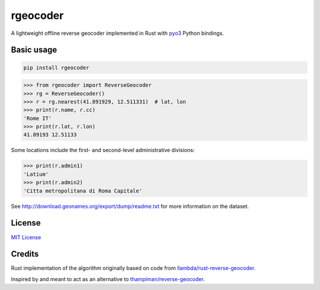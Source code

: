 rgeocoder
=========

|badgepypi| |badgedocs| 

.. |badgepypi| image:: https://img.shields.io/pypi/v/rgeocoder.svg
        :target: https://pypi.python.org/pypi/rgeocoder
        :alt: PyPI version

.. |badgedocs| image:: https://img.shields.io/badge/docs-latest-blue
        :target: https://phil-v.github.io/rgeocoder/
        :alt: Documentation

A lightweight offline reverse geocoder implemented in Rust with
`pyo3 <https://github.com/PyO3/pyo3>`_ Python bindings.


Basic usage
-----------

.. code-block:: sh

    pip install rgeocoder

.. code-block:: python

    >>> from rgeocoder import ReverseGeocoder
    >>> rg = ReverseGeocoder()
    >>> r = rg.nearest(41.891929, 12.511331)  # lat, lon
    >>> print(r.name, r.cc)
    'Rome IT'
    >>> print(r.lat, r.lon)
    41.89193 12.51133

Some locations include the first-
and second-level administrative divisions:

.. code-block:: python

    >>> print(r.admin1)
    'Latium'
    >>> print(r.admin2)
    'Citta metropolitana di Roma Capitale'

See `<http://download.geonames.org/export/dump/readme.txt>`_ for more
information on the dataset.


License
-------

`MIT License`_

.. _MIT License: LICENSE


Credits
-------

Rust implementation of the algorithm originally based on code from
`llambda/rust-reverse-geocoder <https://github.com/llambda/rust-reverse-geocoder>`_.

Inspired by and meant to act as an alternative to
`thampiman/reverse-geocoder <https://github.com/thampiman/reverse-geocoder>`_.
